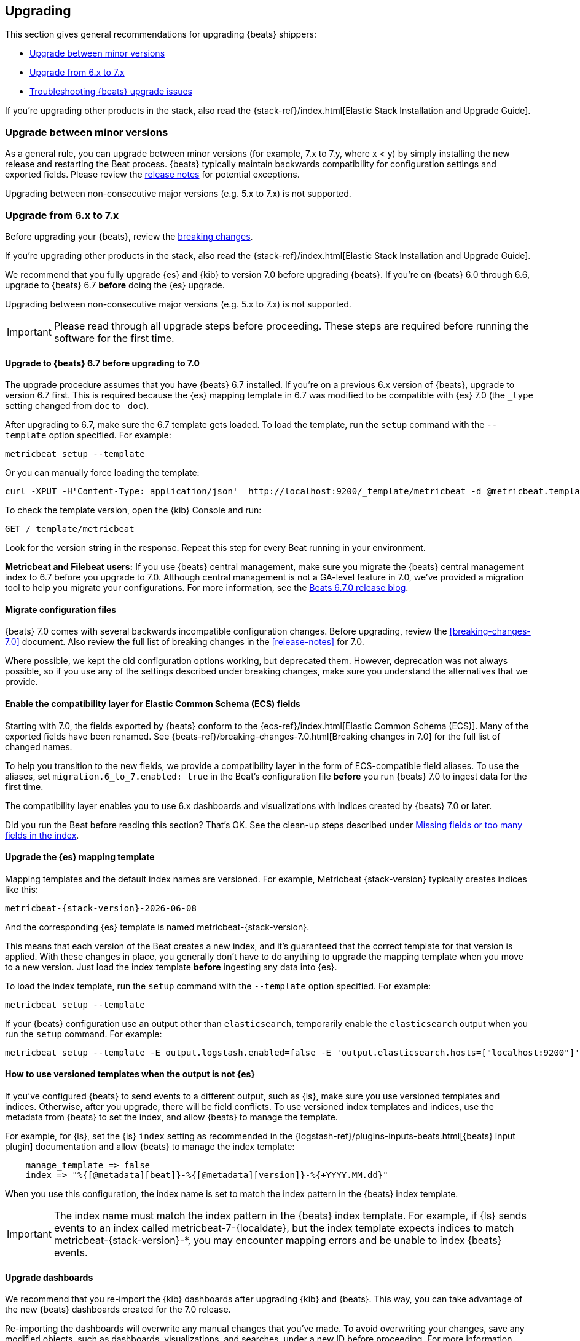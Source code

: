 [[upgrading]]
== Upgrading

This section gives general recommendations for upgrading {beats} shippers:

* <<upgrading-minor-versions>>
* <<upgrading-6-to-7>>
* <<troubleshooting-upgrade>>

If you're upgrading other products in the stack, also read the
{stack-ref}/index.html[Elastic Stack Installation and Upgrade Guide]. 

[[upgrading-minor-versions]]
=== Upgrade between minor versions

As a general rule, you can upgrade between minor versions (for example, 7.x to
7.y, where x < y) by simply installing the new release and restarting the Beat
process. {beats} typically maintain backwards compatibility for configuration
settings and exported fields. Please review the
<<release-notes,release notes>> for potential exceptions.

Upgrading between non-consecutive major versions (e.g. 5.x to 7.x) is not
supported.

[[upgrading-6-to-7]]
=== Upgrade from 6.x to 7.x

Before upgrading your {beats}, review the <<breaking-changes,breaking changes>>.

If you're upgrading other products in the stack, also read the
{stack-ref}/index.html[Elastic Stack Installation and Upgrade Guide]. 

We recommend that you fully upgrade {es} and {kib} to version 7.0
before upgrading {beats}. If you're on {beats} 6.0 through 6.6,
upgrade to {beats} 6.7 *before* doing the {es} upgrade.

Upgrading between non-consecutive major versions (e.g. 5.x to 7.x) is not
supported.

IMPORTANT: Please read through all upgrade steps before proceeding. These steps
are required before running the software for the first time.

// TODO: We should add step-by-step instructions to tell users to back up the
// registry, copy over the config file, etc. Similar to what Kibana does:
// https://www.elastic.co/guide/en/kibana/master/upgrade-standard.html

[[upgrading-to-6.7]]
==== Upgrade to {beats} 6.7 before upgrading to 7.0

The upgrade procedure assumes that you have {beats} 6.7 installed. If you're on
a previous 6.x version of {beats}, upgrade to version 6.7 first. This is
required because the {es} mapping template in 6.7 was modified to be compatible
with {es} 7.0 (the `_type` setting changed from `doc` to `_doc`).

After upgrading to 6.7, make sure the 6.7 template gets loaded. To load the
template, run the `setup` command with the `--template` option specified. For
example:

[source,shell]
----
metricbeat setup --template
----

Or you can manually force loading the template:

[source,shell]
----
curl -XPUT -H'Content-Type: application/json'  http://localhost:9200/_template/metricbeat -d @metricbeat.template.json
----

To check the template version, open the {kib} Console and run:

[source,js]
----
GET /_template/metricbeat
----
// CONSOLE

Look for the version string in the response. Repeat this step for every Beat
running in your environment.

*Metricbeat and Filebeat users:* If you use {beats} central management,
make sure you migrate the {beats} central management index to 6.7 before you
upgrade to 7.0. Although central management is not a GA-level feature in 7.0,
we've provided a migration tool to help you migrate your configurations. For
more information, see the
https://www.elastic.co/blog/beats-6-7-0-released[Beats 6.7.0 release blog].

[[migrate-config-files]]
==== Migrate configuration files

{beats} 7.0 comes with several backwards incompatible configuration changes.
Before upgrading, review the <<breaking-changes-7.0>> document. Also review
the full list of breaking changes in the <<release-notes>> for 7.0.

Where possible, we kept the old configuration options working, but deprecated
them. However, deprecation was not always possible, so if you use any of the
settings described under breaking changes, make sure you understand the
alternatives that we provide.

[[enable-ecs-compatibility]]
==== Enable the compatibility layer for Elastic Common Schema (ECS) fields

Starting with 7.0, the fields exported by {beats} conform to the
{ecs-ref}/index.html[Elastic Common Schema (ECS)]. Many of the exported fields
have been renamed. See {beats-ref}/breaking-changes-7.0.html[Breaking
changes in 7.0] for the full list of changed names.

To help you transition to the new fields, we provide a compatibility layer in
the form of ECS-compatible field aliases. To use the aliases, set
`migration.6_to_7.enabled: true` in the Beat's configuration file *before* you
run {beats} 7.0 to ingest data for the first time.

The compatibility layer enables you to use 6.x dashboards and visualizations
with indices created by {beats} 7.0 or later.

Did you run the Beat before reading this section? That's OK. See the clean-up
steps described under <<missing-fields>>.

[[upgrade-mapping-template]]
==== Upgrade the {es} mapping template

Mapping templates and the default index names are versioned. For example,
Metricbeat {stack-version} typically creates indices like this:

["source","sh",subs="attributes"]
------------------------------------------------------------------------------
metricbeat-{stack-version}-{localdate}
------------------------------------------------------------------------------

And the corresponding {es} template is named +metricbeat-{stack-version}+.

This means that each version of the Beat creates a new index, and it's
guaranteed that the correct template for that version is applied. With these
changes in place, you generally don't have to do anything to upgrade the mapping
template when you move to a new version. Just load the index template *before*
ingesting any data into {es}.

To load the index template, run the `setup` command with the `--template` option
specified. For example:

[source,shell]
----
metricbeat setup --template
----

If your {beats} configuration use an output other than `elasticsearch`,
temporarily enable the `elasticsearch` output when you run the `setup` command.
For example:

[source,shell]
--
metricbeat setup --template -E output.logstash.enabled=false -E 'output.elasticsearch.hosts=["localhost:9200"]'
--

[[non-es-outputs]]
==== How to use versioned templates when the output is not {es}

If you've configured {beats} to send events to a different output, such as {ls},
make sure you use versioned templates and indices. Otherwise, after you
upgrade, there will be field conflicts. To use versioned index templates and
indices, use the metadata from {beats} to set the index, and allow {beats} to
manage the template.

For example, for {ls}, set the {ls} `index` setting as recommended in the
{logstash-ref}/plugins-inputs-beats.html[{beats} input plugin] documentation and
allow {beats} to manage the index template:

[source,json]
----
    manage_template => false
    index => "%{[@metadata][beat]}-%{[@metadata][version]}-%{+YYYY.MM.dd}" 
----

When you use this configuration, the index name is set to match the index
pattern in the {beats} index template.

IMPORTANT: The index name must match the index pattern in the {beats} index
template. For example, if {ls} sends events to an index called
+metricbeat-7-{localdate}+, but the index template expects indices to match
+metricbeat-{stack-version}-*+, you may encounter mapping errors and be unable
to index {beats} events.

==== Upgrade dashboards

We recommend that you re-import the {kib} dashboards after upgrading {kib} and
{beats}. This way, you can take advantage of the new {beats} dashboards created
for the 7.0 release. 

Re-importing the dashboards will overwrite any manual changes that you've
made. To avoid overwriting your changes, save any modified objects, such as
dashboards, visualizations, and searches, under a new ID before proceeding. For
more information about importing and exporting your modified objects, see
{kibana-ref}/managing-saved-objects.html[Managing Saved Objects].

To re-import the dashboards, run the `setup` command with the `--dashboards`
option specified. For example:

[source,shell]
----
metricbeat setup --dashboards
----

Also, if you plan to run {beats} 6.7 and 7.0 in parallel,
<<enable-ecs-compatibility,enable the compatibility layer>> *before* you start
ingesting data. 

[[migrate-filebeat-registry]]
==== Migrate {filebeat} registry to use new format

Starting with version 7.0, {filebeat} stores the registry in a directory
structure. If Filebeat finds an old registry file at the path set by
`filebeat.registry.path`, it will automatically migrate the registry file to the
new format. If the registry file is at a different location, set
`filebeat.registry.migrate_file` to point to the file.

The registry changes also require you to rename the following configuration
settings:

[options="header"]
|====
|Old config name | New config name
|`filebeat.registry_file`    | `filebeat.registry.path`.
|`registry_file_permissions` | `registry.file_permissions`
|`registry_flush` | `registry.flush`
|====

Before proceeding with the upgrade, make sure you back up the registry file.

[role="xpack"]
[[ilm-on]]
==== Check privileges for index lifecycle management (on by default in 7.0)

Staring with {beats} 7.0, index lifecycle management is on by default when
sending data to {beats} clusters that support it. Make sure {beats} users have
the privileges needed to use index lifecycle management, or disable index
lifecycle management. 

For help troubleshooting authorization issues, see <<user-unauthorized>>.

If you want to disable index lifecycle management, set
`setup.ilm.enabled: false` in the {beats} configuration file.

[[troubleshooting-upgrade]]
=== Troubleshooting {beats} upgrade issues

This section describes common problems you might encounter when upgrading to
{beats} 7.x.

You can avoid some of these problems by reading <<upgrading-6-to-7>> before
upgrading {beats}.

[[missing-fields]]
==== Missing fields or too many fields in the index

You may have run the Beat before loading the required index template. To clean
up and start again:

. Delete the index that was created when you ran the Beat. For example:
+
["source","sh",subs="attributes"]
----
DELETE metricbeat-{stack-version}-{localdate}*
----

. If you want the index to work with 6.x dashboards, turn on the compatibility
layer. See <<enable-ecs-compatibility>>.

. Load the correct index template. See <<upgrade-mapping-template>>.

. Restart {beats}.

[[user-unauthorized]]
==== User is not authorized

//TODO: Info taken from notes. I need to re-test to verify.

Because index lifecycle management is on by default in 7.0, you might encounter
new errors related to user authorization when you run version 7.0 against an
{es} cluster that supports index lifecycle management.

===== `[cluster:monitor/main] is unauthorized for user`

*Problem*: The {beats} user is unable to send monitoring information.

*Solution:* Grant the `monitor` cluster privilege.

===== `[cluster:admin/ilm/put] is unauthorized for user` 

*Problem:* The {beats} user is not authorized to load ILM policies. 

*Solution:* Grant the `manage_ilm` cluster privilege.

===== `[indices:admin/template/put] is unauthorized for user` 

*Problem:* Automatic template loading is required when ILM is enabled, but the
user is not authorized to manage index templates.

*Solution:* Grant the `manage_index_templates` cluster privilege.

===== `[indices:admin/aliases] is unauthorized for user` 

*Problem:* The {beats} user is unable to set up aliases needed by the compatibility
layer.

*Solution:* Grant the `manage` privilege on the {beats} indices.

//TODO: Verify ^^. Not sure about this one.

===== `[indices:data/write/bulk] is unauthorized for user` 

*Problem:*  The {beats} user is unable to write events to {es}.

*Solution:* Grant the `index` privilege on the {beats} indices.

[[old-dashboards-failing]]
==== 6.x dashboards not showing data from 7.0 shippers

You might have run the Beat without turning on the compatibility layer. See
<<enable-ecs-compatibility>> then clean up your environment as described
under <<missing-fields>>.

[[logstash-data-missing]]
==== Data parsed by {ls} not appearing in 7.0 dashboards

You might be writing to an index that doesn't match the index pattern used
by {beats}. See <<non-es-outputs>>.


